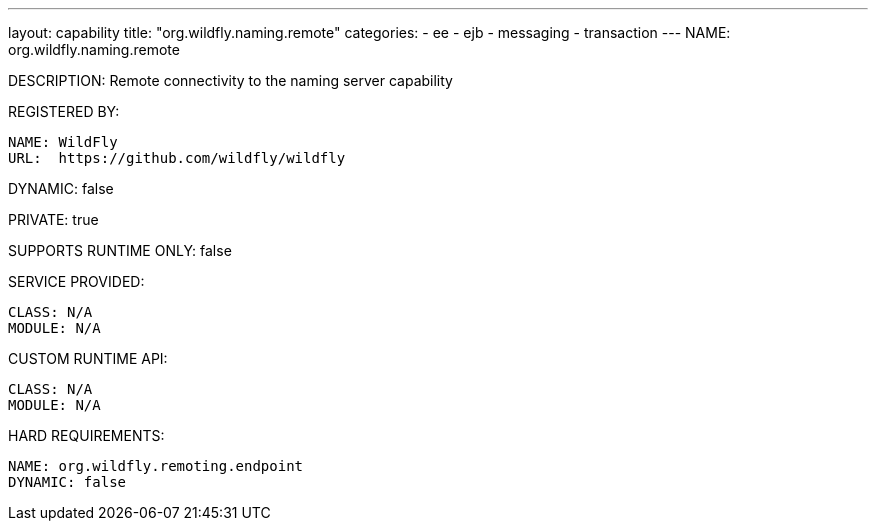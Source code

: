 ---
layout: capability
title:  "org.wildfly.naming.remote"
categories:
  - ee
  - ejb
  - messaging
  - transaction
---
NAME: org.wildfly.naming.remote

DESCRIPTION: Remote connectivity to the naming server capability

REGISTERED BY:

  NAME: WildFly
  URL:  https://github.com/wildfly/wildfly

DYNAMIC: false

PRIVATE: true

SUPPORTS RUNTIME ONLY: false

SERVICE PROVIDED:

  CLASS: N/A
  MODULE: N/A

CUSTOM RUNTIME API:

  CLASS: N/A
  MODULE: N/A

HARD REQUIREMENTS:

  NAME: org.wildfly.remoting.endpoint
  DYNAMIC: false
